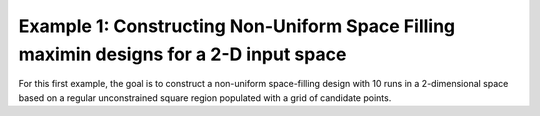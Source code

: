 Example 1: Constructing Non-Uniform Space Filling maximin designs for a 2-D input space
-----------------------------------------------------------------------------------------------

For this first example, the goal is to construct a non-uniform space-filling design with 10 runs in a 2-dimensional space 
based on a regular unconstrained square region populated with a grid of candidate points. 


